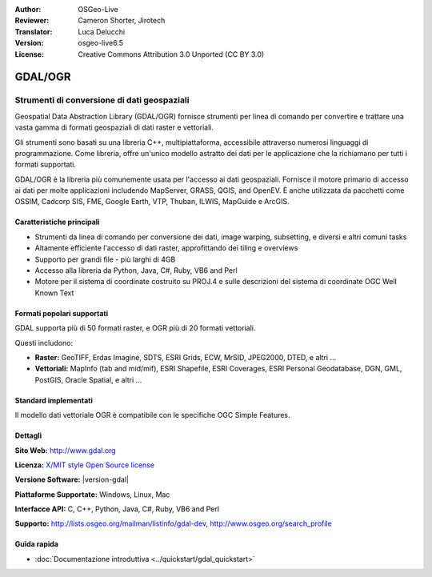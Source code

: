 :Author: OSGeo-Live
:Reviewer: Cameron Shorter, Jirotech
:Translator: Luca Delucchi
:Version: osgeo-live6.5
:License: Creative Commons Attribution 3.0 Unported (CC BY 3.0)

.. image:: /images/project_logos/logo-GDAL.png
  :alt: project logo
  :align: right
  :target: http://gdal.org/

.. image:: /images/logos/OSGeo_project.png
  :scale: 100 %
  :alt: OSGeo Project
  :align: right
  :target: http://www.osgeo.org

GDAL/OGR
================================================================================

Strumenti di conversione di dati geospaziali
~~~~~~~~~~~~~~~~~~~~~~~~~~~~~~~~~~~~~~~~~~~~~~~~~~~~~~~~~~~~~~~~~~~~~~~~~~~~~~~~

Geospatial Data Abstraction Library (GDAL/OGR) fornisce strumenti per linea di comando
per convertire e trattare una vasta gamma di formati geospaziali di dati raster 
e vettoriali.

Gli strumenti sono basati su una libreria C++, multipiattaforma, accessibile
attraverso numerosi linguaggi di programmazione. Come libreria, offre 
un'unico modello astratto dei dati per le applicazione che la richiamano per 
tutti i formati supportati.

GDAL/OGR è la libreria più comunemente usata per l'accesso ai dati geospaziali. Fornisce
il motore primario di accesso ai dati per molte applicazioni includendo MapServer,
GRASS, QGIS, and OpenEV. È anche utilizzata da pacchetti come OSSIM,
Cadcorp SIS, FME, Google Earth, VTP, Thuban, ILWIS, MapGuide e ArcGIS.

.. image:: /images/screenshots/1024x768/gdal_ogr_proj_overview.png
  :scale: 60 %
  :alt: GDAL supporta molti formati di geodati
  :align: right

Caratteristiche principali
--------------------------------------------------------------------------------

* Strumenti da linea di comando per conversione dei dati, image warping, subsetting, e diversi e altri comuni tasks
* Altamente efficiente l'accesso di dati raster, approfittando dei tiling e overviews
* Supporto per grandi file - più larghi di 4GB
* Accesso alla libreria da Python, Java, C#, Ruby, VB6 and Perl
* Motore per il sistema di coordinate costruito su PROJ.4 e sulle descrizioni del sistema di coordinate OGC Well Known Text

Formati popolari supportati
--------------------------------------------------------------------------------

GDAL supporta più di 50 formati raster, e OGR più di 20 formati vettoriali.

Questi includono:

* **Raster:** GeoTIFF, Erdas Imagine, SDTS, ESRI Grids, ECW, MrSID, JPEG2000, DTED, e altri ...
* **Vettoriali:** MapInfo (tab and mid/mif), ESRI Shapefile, ESRI Coverages, ESRI Personal Geodatabase, DGN, GML, PostGIS, Oracle Spatial, e altri ...

Standard implementati
--------------------------------------------------------------------------------

Il modello dati vettoriale OGR è compatibile con le specifiche OGC Simple Features.

Dettagli
--------------------------------------------------------------------------------

**Sito Web:**  http://www.gdal.org

**Licenza:** `X/MIT style Open Source license <http://trac.osgeo.org/gdal/wiki/FAQGeneral#WhatlicensedoesGDALOGRuse>`_

**Versione Software:** |version-gdal|

**Piattaforme Supportate:** Windows, Linux, Mac

**Interfacce API:** C, C++, Python, Java, C#, Ruby, VB6 and Perl

**Supporto:** http://lists.osgeo.org/mailman/listinfo/gdal-dev, http://www.osgeo.org/search_profile

Guida rapida
--------------------------------------------------------------------------------
    
* :doc:`Documentazione introduttiva <../quickstart/gdal_quickstart>`
